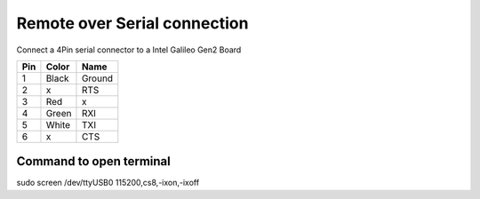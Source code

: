 Remote over Serial connection
=============================

Connect a 4Pin serial connector to a Intel Galileo Gen2 Board


=== ===== ======
Pin Color  Name
=== ===== ======
1   Black Ground
2   x     RTS
3   Red   x
4   Green RXI
5   White TXI
6   x     CTS
=== ===== ======


Command to open terminal
------------------------

sudo screen /dev/ttyUSB0 115200,cs8,-ixon,-ixoff



